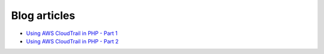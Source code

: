 .. service:: CloudTrail

Blog articles
-------------

* `Using AWS CloudTrail in PHP - Part 1 <http://blogs.aws.amazon.com/php/post/Tx3HGFCVGT92TS8/Using-AWS-CloudTrail-in-PHP-Part-1>`_
* `Using AWS CloudTrail in PHP - Part 2 <http://blogs.aws.amazon.com/php/post/Tx31JYLN2SC3GHB/Using-AWS-CloudTrail-in-PHP-Part-2>`_

.. apiref:: CloudTrail
